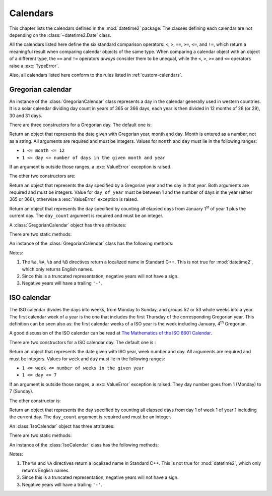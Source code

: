 Calendars
=========

.. testsetup:: gregorian

   from calendars.gregorian import GregorianCalendar

.. testsetup:: iso

   from calendars.iso import IsoCalendar

This chapter lists the calendars defined in the :mod:`datetime2` package. The
classes defining each calendar are not depending on the
:class:`~datetime2.Date` class.

.. TODO: if we will be keeping all calendars on a page, a ToC here will be useful

All the calendars listed here define the six standard comparison operators:
``<``, ``>``, ``==``, ``>=``, ``<=``, and ``!=``, which return a meaningful
result when comparing calendar objects of the same type. When comparing a
calendar object with an object of a different type, the ``==`` and ``!=``
operators *always* consider them to be unequal, while the ``<``, ``>``, ``>=``
and ``<=`` operators raise a :exc:`TypeError`.

Also, all calendars listed here conform to the rules listed in
:ref:`custom-calendars`.

.. _gregorian-calendar:

Gregorian calendar
^^^^^^^^^^^^^^^^^^

An instance of the :class:`GregorianCalendar` class represents a day in the
calendar generally used in western countries. It is a solar calendar dividing
day count in years of 365 or 366 days, each year is then divided in 12 months
of 28 (or 29), 30 and 31 days.

There are three constructors for a Gregorian day. The default one is:

.. class:: GregorianCalendar(year, month, day)

   Return an object that represents the date given with Gregorian year, month
   and day. Month is entered as a number, not as a string. All arguments are
   required and must be integers. Values for ``month`` and ``day`` must lie in
   the following ranges:

   * ``1 <= month <= 12``
   * ``1 <= day <= number of days in the given month and year``

   If an argument is outside those ranges, a :exc:`ValueError` exception is
   raised.

The other two constructors are:

.. class:: GregorianCalendar.year_day(year, day_of_year)

   Return an object that represents the day specified by a Gregorian year and
   the day in that year. Both arguments are required and must be integers.
   Value for ``day_of_year`` must be between 1 and the number of days in the year
   (either 365 or 366), otherwise a :exc:`ValueError` exception is raised.

.. class:: GregorianCalendar.from_rata_die(day_count)

   Return an object that represents the day specified by counting all elapsed
   days from January 1\ :sup:`st` of year 1 plus the current day. The
   ``day_count`` argument is required and must be an integer.

A :class:`GregorianCalendar` object has three attributes:

.. attribute:: gregorian_calendar_day.year

.. attribute:: gregorian_calendar_day.month

.. attribute:: gregorian_calendar_day.day

   These attributes are read-only integer numbers. Month will be between 1 and
   12, day will be between 1 and the number of days in the corresponding month.

There are two static methods:

.. classmethod:: GregorianCalendar.is_leap_year(year)

   Return ``True`` if *year* is a leap year in the Gregorian calendar.
   ``False`` otherwise. For example,
   ``GregorianCalendar.is_leap_year(2008) == True``.

.. classmethod:: GregorianCalendar.days_in_year(year)

   Return 366 if *year* is a leap year in the Gregorian calendar, 365
   otherwise. For example, ``GregorianCalendar.days_in_year(2100) == 365``.


An instance of the :class:`GregorianCalendar` class has the following
methods:

.. method:: gregorian.weekday()

   Return the day of the week as an integer, where Monday is 1 and Sunday is 7.
   For example, ``GregorianCalendar(2002, 12, 4).weekday() == 3``, a Wednesday.
   Note that this is the ISO convention for weekdays, *not* the one used by
   :meth:`datetime.date.weekday`, where Monday is 0 and Sunday is 6.


.. method:: gregorian.day_of_year()

   Return the day of the year as an integer, from 1 to 365 or 366 (in leap years).
   For example, ``GregorianCalendar(2008, 3, 1).day_of_year() == 61``.

.. _gregorian-replace:

.. method:: gregorian.replace(year, month, day)

   Returns a new :class:`GregorianCalendar` object with the same value, except
   for those parameters given new values by whichever keyword arguments are
   specified. All values are optional; if used, they must be integers. If any
   argument is outside its validity range or would create an invalid Gregorian
   date, a :exc:`ValueError` exception is raised. For example:

.. doctest:: gregorian

      >>> greg = GregorianCalendar(2002, 12, 31)
      >>> print(greg.replace(day=26))
      2002-12-26
      >>> greg.replace(month=11)         # November has 30 days
      Traceback (most recent call last):
        |
      ValueError: Day must be between 1 and number of days in month, while it is 31.

.. method:: gregorian.__str__()

   Return a string representing the date with the 'YYYY-MM-DD' format. Years
   above 9999 are represented adding necessary figures. Negative years are
   represented prepending the minus sign. For example:

.. doctest:: gregorian

      >>> str(GregorianCalendar(2002, 12, 4))
      '2002-12-04'
      >>> str(GregorianCalendar(-1, 1, 1))
      '-0001-01-01'


.. method:: gregorian.cformat(format)

   Return a string representing the date, controlled by an explicit format
   string. The formatting directives are a subset of those accepted by
   :meth:`datetime.date.strftime`, and their meaning does not depend on the
   underlying C library (i.e. there are no platform variations). The table
   below lists the accepted formatting directives, all other character are not
   interpreted.

   +-----------+--------------------------------+-------+
   | Directive | Meaning                        | Notes |
   +===========+================================+=======+
   | ``%a``    | Abbreviated weekday name.      | \(1)  |
   +-----------+--------------------------------+-------+
   | ``%A``    | Full weekday name.             | \(1)  |
   +-----------+--------------------------------+-------+
   | ``%b``    | Abbreviated month name.        | \(1)  |
   +-----------+--------------------------------+-------+
   | ``%B``    | Full month name.               | \(1)  |
   +-----------+--------------------------------+-------+
   | ``%d``    | Day of the month as a decimal  |       |
   |           | number [01, 31].               |       |
   +-----------+--------------------------------+-------+
   | ``%j``    | Day of the year as a decimal   |       |
   |           | number [001, 366].             |       |
   +-----------+--------------------------------+-------+
   | ``%m``    | Month as a decimal number      |       |
   |           | [01, 12].                      |       |
   +-----------+--------------------------------+-------+
   | ``%U``    | Week number of the year        |       |
   |           | (Sunday as the first day of    |       |
   |           | the week) as a decimal number  |       |
   |           | [00, 53].  All days in a new   |       |
   |           | year preceding the first       |       |
   |           | Sunday are considered to be in |       |
   |           | week 0.                        |       |
   +-----------+--------------------------------+-------+
   | ``%w``    | Weekday as a decimal number    |       |
   |           | [1 (Monday), 7 (Sunday)].      |       |
   +-----------+--------------------------------+-------+
   | ``%W``    | Week number of the year        |       |
   |           | (Monday as the first day of    |       |
   |           | the week) as a decimal number  |       |
   |           | [00, 53].  All days in a new   |       |
   |           | year preceding the first       |       |
   |           | Monday are considered to be in |       |
   |           | week 0.                        |       |
   +-----------+--------------------------------+-------+
   | ``%y``    | Year without century as a      | \(2)  |
   |           | decimal number [00, 99].       |       |
   +-----------+--------------------------------+-------+
   | ``%Y``    | Year with century as a decimal | \(3)  |
   |           | number. At least four figures  |       |
   |           | will be returned.              |       |
   +-----------+--------------------------------+-------+
   | ``%%``    | A literal ``'%'`` character.   |       |
   +-----------+--------------------------------+-------+

Notes:

(1)
   The ``%a``, ``%A``, ``%b`` and ``%B`` directives return a localized name in
   Standard C++. This is not true for :mod:`datetime2`, which only returns
   English names.

(2)
   Since this is a truncated representation, negative years will not have a sign.

(3)
   Negative years will have a trailing ``'-'``.

   .. versionadded:: 0.4
      :meth:`cformat` was added in version 0.4.


.. _iso-calendar:

ISO calendar
^^^^^^^^^^^^

The ISO calendar divides the days into weeks, from Monday to Sunday, and groups
52 or 53 whole weeks into a year. The first calendar week of a year is the one
that includes the first Thursday of the corresponding Gregorian year. This
definition can be seen also as: the first calendar weeks of a ISO year
is the week including January, 4\ :sup:`th` Gregorian.

A good discussion of the ISO calendar can be read at `The Mathematics of the
ISO 8601 Calendar
<http://www.staff.science.uu.nl/~gent0113/calendar/isocalendar.htm>`_.

There are two constructors for a ISO calendar day. The default one is :

.. class:: IsoCalendar(year, week, day)

   Return an object that represents the date given with ISO year, week number
   and day. All arguments are required and must be integers. Values for
   ``week`` and ``day`` must lie in the following ranges:

   * ``1 <= week <= number of weeks in the given year``
   * ``1 <= day <= 7``

   If an argument is outside those ranges, a :exc:`ValueError` exception is
   raised. They day number goes from 1 (Monday) to 7 (Sunday).

The other constructor is:

.. class:: IsoCalendar.from_rata_die(day_count)

   Return an object that represents the day specified by counting all elapsed
   days from day 1 of week 1 of year 1 including the current day. The
   ``day_count`` argument is required and must be an integer.

An :class:`IsoCalendar` object has three attributes:

.. attribute:: iso_calendar_day.year

.. attribute:: iso_calendar_day.week

.. attribute:: iso_calendar_day.day

   These attributes are read-only integer numbers. Week will be between 1 and
   the number of weeks in the ISO year (52 or 53), day will be between 1 and 7.

There are two static methods:

.. classmethod:: IsoCalendar.is_long_year(year)

   Return ``True`` if *year* is a long year, i.e. a year with 53 weeks, in the
   ISO calendar, ``False`` otherwise. For example,
   ``IsoCalendar.is_leap_year(2004) == True``.

.. classmethod:: IsoCalendar.weeks_in_year(year)

   Return the number of weeks in a ISO year, either 52 or 53. For example,
   ``IsoCalendar.weeks_in_year(2009) == 53``.


An instance of the :class:`IsoCalendar` class has the following methods:

.. method:: iso.day_of_year()

   Return the day of the year as an integer, from 1 to 364 (in short years) or
   371 (in long years). For example, ``IsoCalendar(2008, 3, 1).day_of_year() ==
   62``.


.. method:: iso.replace(year, week, day)

   Returns a new :class:`IsoCalendar` object with the same value, except for
   those parameters given new values by whichever keyword arguments are
   specified. All values are optional; if used, they must be integers. If any
   argument is outside its validity range or would create an invalid Gregorian
   date, a :exc:`ValueError` exception is raised. For example:

.. doctest:: iso

      >>> iso = IsoCalendar(2004, 53, 3)
      >>> print(iso.replace(week=26))
      2004-W26-3
      >>> iso.replace(year=2003)  # 2003 has 52 weeks
      Traceback (most recent call last):
        |
      ValueError: Week must be between 1 and number of weeks in year, while it is 53.

.. method:: iso.__str__()

   Return a string representing the date with the 'YYYY-**W**\ WW-DD' format.
   Years above 9999 are represented adding necessary figures. Negative years
   are represented prepending the minus sign. For example:

.. doctest:: iso

      >>> str(IsoCalendar(2002, 12, 4))
      '2002-W12-4'
      >>> str(IsoCalendar(-1, 1, 1))
      '-0001-W01-1'


.. method:: iso.cformat(format)

   Return a string representing the ISO date, controlled by an explicit format
   string. The formatting directives are a subset of those accepted by
   :meth:`datetime.date.strftime`, and their meaning does not depend on the
   underlying C library (i.e. there are no platform variations). The table
   below lists the accepted formatting directives, all other character are not
   interpreted.

   +-----------+--------------------------------+-------+
   | Directive | Meaning                        | Notes |
   +===========+================================+=======+
   | ``%a``    | Abbreviated weekday name.      | \(1)  |
   +-----------+--------------------------------+-------+
   | ``%A``    | Full weekday name.             | \(1)  |
   +-----------+--------------------------------+-------+
   | ``%j``    | Day of the year as a decimal   |       |
   |           | number [001,371].              |       |
   +-----------+--------------------------------+-------+
   | ``%w``    | Weekday as a decimal number    |       |
   |           | [1 (Monday), 7 (Sunday)].      |       |
   +-----------+--------------------------------+-------+
   | ``%W``    | Week number in the ISO year    |       |
   |           | as a decimal number [01, 53].  |       |
   +-----------+--------------------------------+-------+
   | ``%y``    | ISO year without century as a  | \(2)  |
   |           | decimal number [00, 99].       |       |
   +-----------+--------------------------------+-------+
   | ``%Y``    | ISO year with century as a     | \(3)  |
   |           | decimal number. At least four  |       |
   |           | figures will be returned.      |       |
   +-----------+--------------------------------+-------+
   | ``%%``    | A literal ``'%'`` character.   |       |
   +-----------+--------------------------------+-------+

Notes:

(1)
   The ``%a`` and ``%A`` directives return a localized name in Standard C++.
   This is not true for :mod:`datetime2`, which only returns English names.

(2)
   Since this is a truncated representation, negative years will not have a
   sign.

(3)
   Negative years will have a trailing ``'-'``.

   .. versionadded:: 0.4
      :meth:`cformat` was added in version 0.4.


